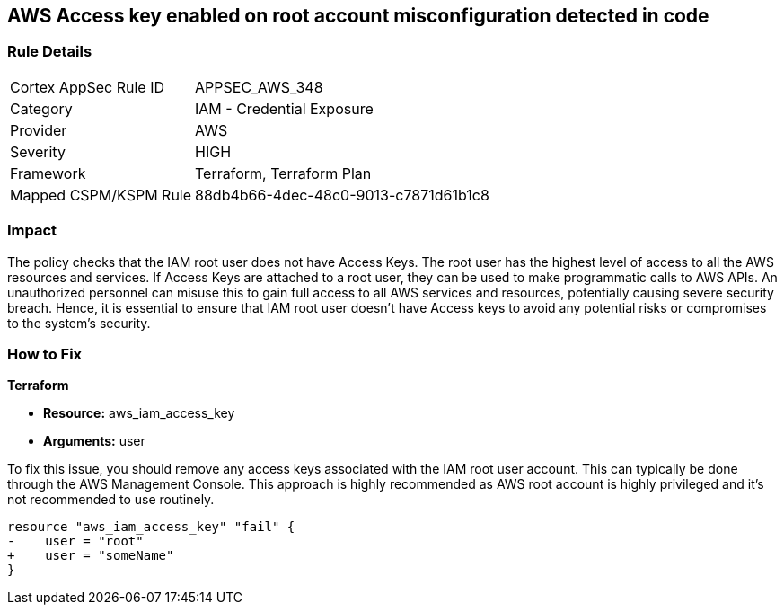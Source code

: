 == AWS Access key enabled on root account misconfiguration detected in code

=== Rule Details

[cols="1,2"]
|===
|Cortex AppSec Rule ID |APPSEC_AWS_348
|Category |IAM - Credential Exposure
|Provider |AWS
|Severity |HIGH
|Framework |Terraform, Terraform Plan
|Mapped CSPM/KSPM Rule |88db4b66-4dec-48c0-9013-c7871d61b1c8
|===


=== Impact
The policy checks that the IAM root user does not have Access Keys. The root user has the highest level of access to all the AWS resources and services. If Access Keys are attached to a root user, they can be used to make programmatic calls to AWS APIs. An unauthorized personnel can misuse this to gain full access to all AWS services and resources, potentially causing severe security breach. Hence, it is essential to ensure that IAM root user doesn't have Access keys to avoid any potential risks or compromises to the system's security.

=== How to Fix

*Terraform*

* *Resource:* aws_iam_access_key
* *Arguments:* user

To fix this issue, you should remove any access keys associated with the IAM root user account. This can typically be done through the AWS Management Console. This approach is highly recommended as AWS root account is highly privileged and it's not recommended to use routinely.

[source,go]
----
resource "aws_iam_access_key" "fail" {
-    user = "root"
+    user = "someName"
}
----


